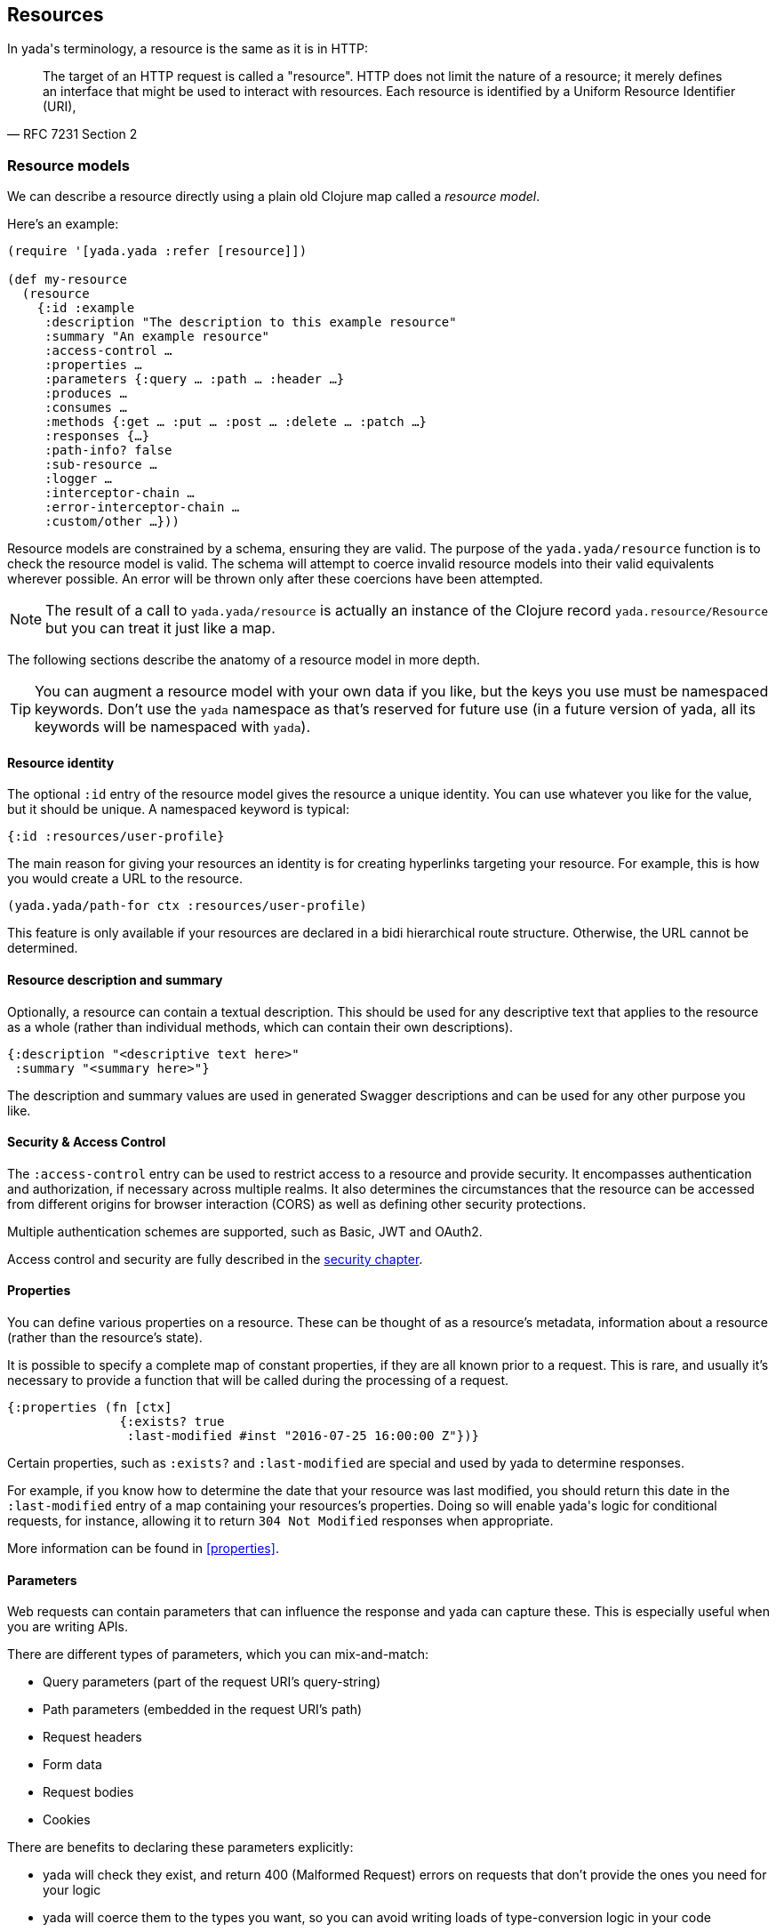 [[resources]]
== Resources

In [yada]#yada#'s terminology, a resource is the same as it is in HTTP:

[quote,'RFC 7231 Section 2']
--
The target of an HTTP request is called a "resource".  HTTP does not limit the nature of a resource; it merely defines an interface that might be used to interact with resources.  Each resource is  identified by a Uniform Resource Identifier (URI),
--

=== Resource models

We can describe a resource directly using a plain old Clojure map called a _resource model_.

Here's an example:

[source,clojure]
----
(require '[yada.yada :refer [resource]])

(def my-resource
  (resource
    {:id :example
     :description "The description to this example resource"
     :summary "An example resource"
     :access-control …
     :properties …
     :parameters {:query … :path … :header …}
     :produces …
     :consumes …
     :methods {:get … :put … :post … :delete … :patch …}
     :responses {…}
     :path-info? false
     :sub-resource …
     :logger …
     :interceptor-chain …
     :error-interceptor-chain …
     :custom/other …}))
----

Resource models are constrained by a schema, ensuring they are valid. The purpose of the `yada.yada/resource` function is to check the resource model is valid. The schema will attempt to coerce invalid resource models into their valid equivalents wherever possible. An error will be thrown only after these coercions have been attempted.

NOTE: The result of a call to `yada.yada/resource` is actually an instance of the Clojure record `yada.resource/Resource` but you can treat it just like a map.

The following sections describe the anatomy of a resource model in more depth.

TIP: You can augment a resource model with your own data if you like, but the keys you use must be namespaced keywords. Don't use the `yada` namespace as that's reserved for future use (in a future version of [yada]#yada#, all its keywords will be namespaced with `yada`).


==== Resource identity

The optional `:id` entry of the resource model gives the resource a unique identity. You can use whatever you like for the value, but it should be unique. A namespaced keyword is typical:

[source,clojure]
----
{:id :resources/user-profile}
----

The main reason for giving your resources an identity is for creating hyperlinks targeting your resource. For example, this is how you would create a URL to the resource.

[source,clojure]
----
(yada.yada/path-for ctx :resources/user-profile)
----

This feature is only available if your resources are declared in a bidi hierarchical route structure. Otherwise, the URL cannot be determined.

==== Resource description and summary

Optionally, a resource can contain a textual description. This should be used for any descriptive text that applies to the resource as a whole (rather than individual methods, which can contain their own descriptions).

[source,clojure]
----
{:description "<descriptive text here>"
 :summary "<summary here>"}
----

The description and summary values are used in generated Swagger descriptions and can be used for any other purpose you like.

==== Security & Access Control

The `:access-control` entry can be used to restrict access to a resource and provide security. It encompasses authentication and authorization, if necessary across multiple realms. It also determines the circumstances that the resource can be accessed from different origins for browser interaction (CORS) as well as defining other security protections.

Multiple authentication schemes are supported, such as Basic, JWT and OAuth2.

Access control and security are fully described in the <<security,security chapter>>.

[[properties-intro]]
==== Properties

You can define various properties on a resource. These can be thought of as a resource's metadata, information about a resource (rather than the resource's state).

It is possible to specify a complete map of constant properties, if they are all known prior to a request. This is rare, and usually it's necessary to provide a function that will be called during the processing of a request.

[source,clojure]
----
{:properties (fn [ctx]
               {:exists? true
                :last-modified #inst "2016-07-25 16:00:00 Z"})}
----

Certain properties, such as `:exists?` and `:last-modified` are special and used by [yada]#yada# to determine responses.

For example, if you know how to determine the date that your resource was last modified, you should return this date in the `:last-modified` entry of a map containing your resources's properties. Doing so will enable [yada]#yada#'s logic for conditional requests, for instance, allowing it to return `304 Not Modified` responses when appropriate.

More information can be found in <<properties>>.

[[parameters-intro]]
==== Parameters

Web requests can contain ((parameters)) that can influence the response and yada can capture these. This is especially useful when you are writing APIs.

There are different types of parameters, which you can mix-and-match:

* Query parameters (part of the request URI's query-string)
* Path parameters (embedded in the request URI's path)
* Request headers
* Form data
* Request bodies
* Cookies

There are benefits to declaring these parameters explicitly:

* [yada]#yada# will check they exist, and return 400 (Malformed Request) errors on requests that don't provide the ones you need for your logic
* [yada]#yada# will coerce them to the types you want, so you can avoid writing loads of type-conversion logic in your code
* [yada]#yada# and other tools can process your declarations independently of your request-processing code, e.g. to generate API documentation

Parameter declaration, validation and coercion is a big topic and fully covered in the <<parameters-chapter,parameters chapter>>.

==== Representations

Resources have physical forms called representations. A resource can declare all the representations it supports.

Typically, a representation will have a designated _content type_, such as `text/html` or `application/json`, which tells the receiver how to process it.

====
Example: The string "Hello World!" might have the type `text/plain`. But the string "<h1>Hello World!</h1>" might be given the type `text/html` to indicate that it should be rendered as HTML.
====

If the content type of a representation begins with `text/`, it might also have a given _charset_, indicating how the bytes transferred should be turned into text.

Some representations will also indicate whether the content is compressed (called the _encoding_) and maybe the _language_ used.

It is often useful to distinguish between outward representations that can be produced and the inward representations that can be consumed.

The `:produces` entry in the resource model declares the representations of the resource that can be produced.

Where there is more than one representation that can be produced, [yada]#yada# negotiates which type, if any, is actually produced taking into account the declared preferences of the user agent. This process is known as _content negotiation_.

The `:consumes` entry declares the incoming representations that the resource is able to accept. Some HTTP methods allow requests to contain bodies. Here there is no content negotiation, since the user agent will tell the server the content type of the body it is sending.

More details can be found in the <<representations,representations chapter>>.

==== Methods

The `:methods` entry is a map, where each key is a keyword that corresponds to an HTTP method.

[source,clojure]
----
{:methods
  {:get {…}
   :post {…}
   :brew {…}}}
----

There is no restriction on the methods you can declare.

The value of each method entry is also a map, which has the following structure:

[source,clojure]
----
{:response (fn [ctx] …)
 :parameters {…}
 :produces {…}
 :consumes {…}
 :authorization {…}
 :description ""
 :summary ""
 :responses {404 {:description "Not found"}}
 :custom/other …}
----

Each method has a specific prescribed behaviour, called the method's _semantics_, which usually described in a particular RFC document (but it's also fine to define your own).

Method semantics for core HTTP methods are built-in to [yada]#yada# but it's possible to add your own via a Clojure protocol.

Many method semantics will involve a call to the function you declare in the `:response` entry, which is responsible for constructing the response, but if you're not sure you should check the description for the actual method you're using in the  <<methods,methods chapter>>.

==== Responses

By default, [yada]#yada# will produce error messages and stack traces for various status codes. If you wish to override this behaviour, you must provide alternatives via the `:responses` entry of the resource map.

====
For example, perhaps you want to provide a particular response that is generated whenever there is a 404 Not Found error. Many websites like to do this, perhaps as a hint to the user to check the URL.

In the response map we would add something like this:

[source,clojure]
----
{:responses
  {404 {:produces #{"text/html"}}
        :response (fn [ctx] …)}}
----
====

// TODO: Need to research the actual semantics of this feature in yada source

==== Path info

The `path-info?` entry is a boolean flag which indicates whether the resource expects a path-info.

Imagine your URI path is `/dir/abc/foo.txt`. You may want to partially match this path such that the resource is called for all URIs that begin with `/dir/`. In this case, `abc/foo.txt` would be set as the 'path-info' in the request map.

The reason we might want to indicate this on the resource is to tell our router that a partial match is required, and to give us access to the remaining path.

==== Sub-resources

Sometimes we cannot know the properties of a given resource up-front. For example, imagine you are serving files from a file-system. It is impossible to determine which resources will be present when the request arrives, and therefore which properties and content attributes should be declared.

To support such dynamic resources, [yada]#yada# allows the declaration of a function, as the value of the `:sub-resource` key, that will be called when the request arrives. The return value of the sub-resource function must return the actual resource.

This feature is commonly used together with path-info to provide dynamic 'groups' of related resources.

==== Logging

The `:logger` entry can declare a function which is called whenever a request is processed and the response is about to be returned to the web-server. This allows you to log all requests to a file, for instance.

==== Interceptor chains

[yada]#yada# is built on a chain of interceptors that are processed asynchronously. For most cases, the default interceptor chain will suffice, but sometimes it is necessary to add to this chain, or modify it in some way, on a resource-by-resource basis. This is achieved by providing an alternative interceptor chain via the `:interceptor-chain` and `:error-interceptor-chain` entries.

=== Resources as Ring handlers

Now we have introduced all the entries that a resource model can contain, let's use our knowledge to re-create a basic "Hello World!" resource:

[source,clojure]
----
(require '[yada.yada :as yada])

(def my-resource
  (yada/resource
    {:produces {:media-type "text/plain"}
     :methods {:get
                {:response (fn [ctx] "Hello World!")}}}))
----

Now we have a valid resource, we can now use it for a range of purposes — one obvious one is to handle HTTP requests. We can create a Ring request handler from a resource with the `yada.yada/handler` function:

[source,clojure]
----
(def my-ring-handler
  (yada/handler my-resource))
----

We can now use this handler in a route.

For example, with Compojure:

[source,clojure]
----
(GET "/my-resource" [] my-ring-handler)
----

Or with link:https://github.com/juxt/bidi[bidi]:

[source,clojure]
----
["/my-resource" my-ring-handler]
----

[NOTE]
--
Note, since [yada]#yada# is aware of bidi's `bidi.ring.Ring` protocol, resources can be used in bidi route structures directly:

[source,clojure]
----
["/my-resource" my-resource]
----
--

==== Responding to requests

The handler created by [yada]#yada# works by constructing a series of internal functions called _interceptors_.

When a request is received, the handler creates a new instance of an object known as the _request context_, and its idiomatic symbol is `ctx`.

Each interceptor is a single-arity function that takes this request context as an argument, returning the same request context or a modified copy.

Here's an interceptor which adds some information into the request context:

[source,clojure]
----
(fn my-interceptor [ctx]
  (assoc ctx :film "Life Of Brian"))
----

On each request, the request context is 'threaded' through a 'chain' of interceptors, the result of each interceptor being used as the argument to the next.

One of the entries in the request context is `:response`, which contains the Ring response that will be returned to the web server. Any interceptor can modify this (or any other value) in the request context.

Here's an example of a request context during the handling of a request:

[source,clojure]
----
{:request {:method :get :headers {…}}
 :request-id #uuid "bf2c06e1-b4bd-49fb-aa74-05a17f4e9e9c"
 :method :get
 :response {:status 200 :headers {} :body "Hello!"}}
----

The request context is not just passed to interceptors, but to functions you can declare in your resource.

[[resource-types]]
=== Resource types

A _resource type_ is a Clojure type or record that can be automatically coerced into a resource model. These types must satisfy the `yada.protocols.ResourceCoercion` protocol, and any existing type or record may be extended to do so, using Clojure's `extend-protocol` macro.

[source,clojure]
----
(extend-type datomic.api.Database
  yada.protocols/ResourceCoercion
  (as-resource [_]
    (resource
      {:properties
        {:last-modified …}
       :methods
        {:get …}}})))
----

The `as-resource` function must return a resource (by calling `yada.resource/resource`, not just a map).

